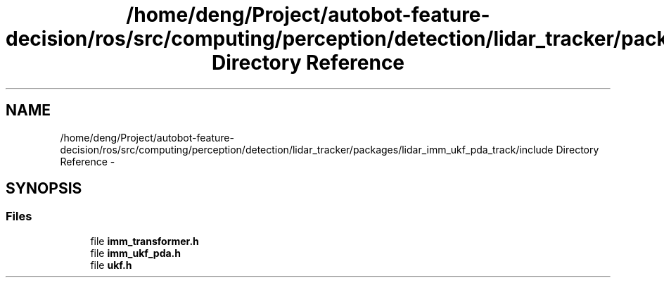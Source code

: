 .TH "/home/deng/Project/autobot-feature-decision/ros/src/computing/perception/detection/lidar_tracker/packages/lidar_imm_ukf_pda_track/include Directory Reference" 3 "Fri May 22 2020" "Autoware_Doxygen" \" -*- nroff -*-
.ad l
.nh
.SH NAME
/home/deng/Project/autobot-feature-decision/ros/src/computing/perception/detection/lidar_tracker/packages/lidar_imm_ukf_pda_track/include Directory Reference \- 
.SH SYNOPSIS
.br
.PP
.SS "Files"

.in +1c
.ti -1c
.RI "file \fBimm_transformer\&.h\fP"
.br
.ti -1c
.RI "file \fBimm_ukf_pda\&.h\fP"
.br
.ti -1c
.RI "file \fBukf\&.h\fP"
.br
.in -1c
